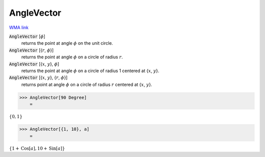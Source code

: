 AngleVector
===========

`WMA link <https://reference.wolfram.com/language/ref/AngleVector.html>`_


:code:`AngleVector` [:math:`\phi`]
    returns the point at angle :math:`\phi` on the unit circle.

:code:`AngleVector` [{:math:`r`, :math:`\phi`}]
    returns the point at angle :math:`\phi` on a circle of radius :math:`r`.

:code:`AngleVector` [{:math:`x`, :math:`y`}, :math:`\phi`]
    returns the point at angle :math:`\phi` on a circle of radius 1 centered at {:math:`x`, :math:`y`}.

:code:`AngleVector` [{:math:`x`, :math:`y`}, {:math:`r`, :math:`\phi`}]
    returns point at angle :math:`\phi` on a circle of radius :math:`r` centered at {:math:`x`, :math:`y`}.





>>> AngleVector[90 Degree]
    =

:math:`\left\{0,1\right\}`


>>> AngleVector[{1, 10}, a]
    =

:math:`\left\{1+\text{Cos}\left[a\right],10+\text{Sin}\left[a\right]\right\}`


